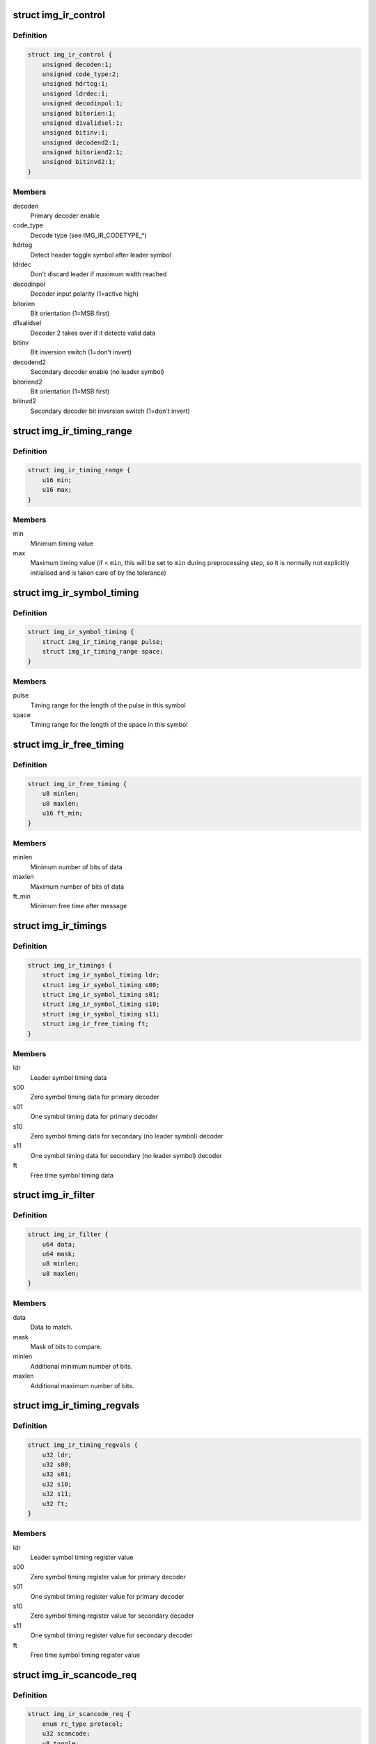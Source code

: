 .. -*- coding: utf-8; mode: rst -*-
.. src-file: drivers/media/rc/img-ir/img-ir-hw.h

.. _`img_ir_control`:

struct img_ir_control
=====================

.. c:type:: struct img_ir_control

    Decoder control settings

.. _`img_ir_control.definition`:

Definition
----------

.. code-block:: c

    struct img_ir_control {
        unsigned decoden:1;
        unsigned code_type:2;
        unsigned hdrtog:1;
        unsigned ldrdec:1;
        unsigned decodinpol:1;
        unsigned bitorien:1;
        unsigned d1validsel:1;
        unsigned bitinv:1;
        unsigned decodend2:1;
        unsigned bitoriend2:1;
        unsigned bitinvd2:1;
    }

.. _`img_ir_control.members`:

Members
-------

decoden
    Primary decoder enable

code_type
    Decode type (see IMG_IR_CODETYPE\_\*)

hdrtog
    Detect header toggle symbol after leader symbol

ldrdec
    Don't discard leader if maximum width reached

decodinpol
    Decoder input polarity (1=active high)

bitorien
    Bit orientation (1=MSB first)

d1validsel
    Decoder 2 takes over if it detects valid data

bitinv
    Bit inversion switch (1=don't invert)

decodend2
    Secondary decoder enable (no leader symbol)

bitoriend2
    Bit orientation (1=MSB first)

bitinvd2
    Secondary decoder bit inversion switch (1=don't invert)

.. _`img_ir_timing_range`:

struct img_ir_timing_range
==========================

.. c:type:: struct img_ir_timing_range

    range of timing values

.. _`img_ir_timing_range.definition`:

Definition
----------

.. code-block:: c

    struct img_ir_timing_range {
        u16 min;
        u16 max;
    }

.. _`img_ir_timing_range.members`:

Members
-------

min
    Minimum timing value

max
    Maximum timing value (if < \ ``min``\ , this will be set to \ ``min``\  during
    preprocessing step, so it is normally not explicitly initialised
    and is taken care of by the tolerance)

.. _`img_ir_symbol_timing`:

struct img_ir_symbol_timing
===========================

.. c:type:: struct img_ir_symbol_timing

    timing data for a symbol

.. _`img_ir_symbol_timing.definition`:

Definition
----------

.. code-block:: c

    struct img_ir_symbol_timing {
        struct img_ir_timing_range pulse;
        struct img_ir_timing_range space;
    }

.. _`img_ir_symbol_timing.members`:

Members
-------

pulse
    Timing range for the length of the pulse in this symbol

space
    Timing range for the length of the space in this symbol

.. _`img_ir_free_timing`:

struct img_ir_free_timing
=========================

.. c:type:: struct img_ir_free_timing

    timing data for free time symbol

.. _`img_ir_free_timing.definition`:

Definition
----------

.. code-block:: c

    struct img_ir_free_timing {
        u8 minlen;
        u8 maxlen;
        u16 ft_min;
    }

.. _`img_ir_free_timing.members`:

Members
-------

minlen
    Minimum number of bits of data

maxlen
    Maximum number of bits of data

ft_min
    Minimum free time after message

.. _`img_ir_timings`:

struct img_ir_timings
=====================

.. c:type:: struct img_ir_timings

    Timing values.

.. _`img_ir_timings.definition`:

Definition
----------

.. code-block:: c

    struct img_ir_timings {
        struct img_ir_symbol_timing ldr;
        struct img_ir_symbol_timing s00;
        struct img_ir_symbol_timing s01;
        struct img_ir_symbol_timing s10;
        struct img_ir_symbol_timing s11;
        struct img_ir_free_timing ft;
    }

.. _`img_ir_timings.members`:

Members
-------

ldr
    Leader symbol timing data

s00
    Zero symbol timing data for primary decoder

s01
    One symbol timing data for primary decoder

s10
    Zero symbol timing data for secondary (no leader symbol) decoder

s11
    One symbol timing data for secondary (no leader symbol) decoder

ft
    Free time symbol timing data

.. _`img_ir_filter`:

struct img_ir_filter
====================

.. c:type:: struct img_ir_filter

    Filter IR events.

.. _`img_ir_filter.definition`:

Definition
----------

.. code-block:: c

    struct img_ir_filter {
        u64 data;
        u64 mask;
        u8 minlen;
        u8 maxlen;
    }

.. _`img_ir_filter.members`:

Members
-------

data
    Data to match.

mask
    Mask of bits to compare.

minlen
    Additional minimum number of bits.

maxlen
    Additional maximum number of bits.

.. _`img_ir_timing_regvals`:

struct img_ir_timing_regvals
============================

.. c:type:: struct img_ir_timing_regvals

    Calculated timing register values.

.. _`img_ir_timing_regvals.definition`:

Definition
----------

.. code-block:: c

    struct img_ir_timing_regvals {
        u32 ldr;
        u32 s00;
        u32 s01;
        u32 s10;
        u32 s11;
        u32 ft;
    }

.. _`img_ir_timing_regvals.members`:

Members
-------

ldr
    Leader symbol timing register value

s00
    Zero symbol timing register value for primary decoder

s01
    One symbol timing register value for primary decoder

s10
    Zero symbol timing register value for secondary decoder

s11
    One symbol timing register value for secondary decoder

ft
    Free time symbol timing register value

.. _`img_ir_scancode_req`:

struct img_ir_scancode_req
==========================

.. c:type:: struct img_ir_scancode_req

    Scancode request data.

.. _`img_ir_scancode_req.definition`:

Definition
----------

.. code-block:: c

    struct img_ir_scancode_req {
        enum rc_type protocol;
        u32 scancode;
        u8 toggle;
    }

.. _`img_ir_scancode_req.members`:

Members
-------

protocol
    Protocol code of received message (defaults to
    RC_TYPE_UNKNOWN).

scancode
    Scan code of received message (must be written by
    handler if IMG_IR_SCANCODE is returned).

toggle
    Toggle bit (defaults to 0).

.. _`img_ir_decoder`:

struct img_ir_decoder
=====================

.. c:type:: struct img_ir_decoder

    Decoder settings for an IR protocol.

.. _`img_ir_decoder.definition`:

Definition
----------

.. code-block:: c

    struct img_ir_decoder {
        u64 type;
        unsigned int tolerance;
        unsigned int unit;
        struct img_ir_timings timings;
        struct img_ir_timings rtimings;
        unsigned int repeat;
        struct img_ir_control control;
        int (*scancode)(int len, u64 raw, u64 enabled_protocols,struct img_ir_scancode_req *request);
        int (*filter)(const struct rc_scancode_filter *in,struct img_ir_filter *out, u64 protocols);
    }

.. _`img_ir_decoder.members`:

Members
-------

type
    Protocol types bitmap.

tolerance
    Timing tolerance as a percentage (default 10%).

unit
    Unit of timings in nanoseconds (default 1 us).

timings
    Primary timings

rtimings
    Additional override timings while waiting for repeats.

repeat
    Maximum repeat interval (always in milliseconds).

control
    Control flags.

scancode
    Pointer to function to convert the IR data into a scancode (it
    must be safe to execute in interrupt context).
    Returns IMG_IR_SCANCODE to emit new scancode.
    Returns IMG_IR_REPEATCODE to repeat previous code.
    Returns -errno (e.g. -EINVAL) on error.

filter
    Pointer to function to convert scancode filter to raw hardware
    filter. The minlen and maxlen fields will have been initialised
    to the maximum range.

.. _`img_ir_reg_timings`:

struct img_ir_reg_timings
=========================

.. c:type:: struct img_ir_reg_timings

    Reg values for decoder timings at clock rate.

.. _`img_ir_reg_timings.definition`:

Definition
----------

.. code-block:: c

    struct img_ir_reg_timings {
        u32 ctrl;
        struct img_ir_timing_regvals timings;
        struct img_ir_timing_regvals rtimings;
    }

.. _`img_ir_reg_timings.members`:

Members
-------

ctrl
    Processed control register value.

timings
    Processed primary timings.

rtimings
    Processed repeat timings.

.. _`img_ir_priv_hw`:

struct img_ir_priv_hw
=====================

.. c:type:: struct img_ir_priv_hw

    Private driver data for hardware decoder.

.. _`img_ir_priv_hw.definition`:

Definition
----------

.. code-block:: c

    struct img_ir_priv_hw {
        unsigned int ct_quirks[4];
        struct rc_dev *rdev;
        struct notifier_block clk_nb;
        struct timer_list end_timer;
        struct timer_list suspend_timer;
        const struct img_ir_decoder *decoder;
        u64 enabled_protocols;
        unsigned long clk_hz;
        struct img_ir_reg_timings reg_timings;
        unsigned int flags;
        struct img_ir_filter filters[RC_FILTER_MAX];
        enum img_ir_mode mode;
        bool stopping;
        u32 suspend_irqen;
        u32 quirk_suspend_irq;
    }

.. _`img_ir_priv_hw.members`:

Members
-------

ct_quirks
    Quirk bits for each code type.

rdev
    Remote control device

clk_nb
    Notifier block for clock notify events.

end_timer
    Timer until repeat timeout.

suspend_timer
    Timer to re-enable protocol.

decoder
    Current decoder settings.

enabled_protocols
    Currently enabled protocols.

clk_hz
    Current core clock rate in Hz.

reg_timings
    Timing reg values for decoder at clock rate.

flags
    IMG_IR_F\_\*.

filters
    HW filters (derived from scancode filters).

mode
    Current decode mode.

stopping
    Indicates that decoder is being taken down and timers
    should not be restarted.

suspend_irqen
    Saved IRQ enable mask over suspend.

quirk_suspend_irq
    Saved IRQ enable mask over quirk suspend timer.

.. This file was automatic generated / don't edit.

